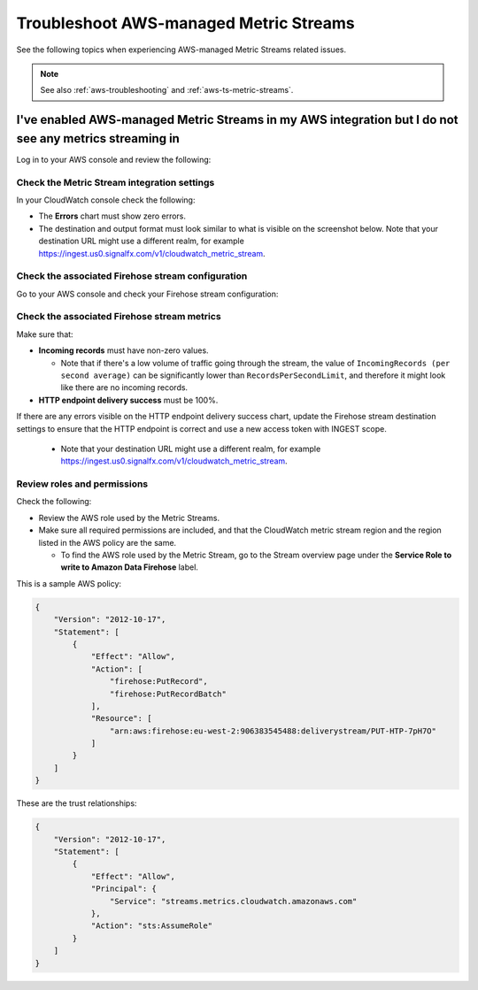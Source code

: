 .. _aws-ts-ms-aws:

******************************************************
Troubleshoot AWS-managed Metric Streams
******************************************************

.. meta::
  :description: Troubleshoot AWS-managed Metric Streams related issues.

See the following topics when experiencing AWS-managed Metric Streams related issues.

.. note:: See also :ref:`aws-troubleshooting` and :ref:`aws-ts-metric-streams`.

I've enabled AWS-managed Metric Streams in my AWS integration but I do not see any metrics streaming in
==========================================================================================================

Log in to your AWS console and review the following:

Check the Metric Stream integration settings 
----------------------------------------------------------------------

In your CloudWatch console check the following:

* The :strong:`Errors` chart must show zero errors.

* The destination and output format must look similar to what is visible on the screenshot below. Note that your destination URL might use a different realm, for example https://ingest.us0.signalfx.com/v1/cloudwatch_metric_stream.

.. image:: /_images/gdi/aws-ts-awsmanaged1.png
    :width: 70%
    :alt: Metric Stream settings

Check the associated Firehose stream configuration
----------------------------------------------------------------------

Go to your AWS console and check your Firehose stream configuration:

.. image:: /_images/gdi/aws-ts-awsmanaged2.png
      :width: 70%
      :alt: Firehose configuration

Check the associated Firehose stream metrics 
----------------------------------------------------------------------

Make sure that:

* :strong:`Incoming records` must have non-zero values. 

  * Note that if there's a low volume of traffic going through the stream, the value of ``IncomingRecords (per second average)`` can be significantly lower than ``RecordsPerSecondLimit``, and therefore it might look like there are no incoming records. 

* :strong:`HTTP endpoint delivery success` must be 100%. 

.. image:: /_images/gdi/aws-ts-awsmanaged3.png
      :width: 70%
      :alt: Firehose stream metrics

If there are any errors visible on the HTTP endpoint delivery success chart, update the Firehose stream destination settings to ensure that the HTTP endpoint is correct and use a new access token with INGEST scope.  

  * Note that your destination URL might use a different realm, for example https://ingest.us0.signalfx.com/v1/cloudwatch_metric_stream.

.. image:: /_images/gdi/aws-ts-awsmanaged4.png
      :width: 70%
      :alt: Destination settings

Review roles and permissions 
-----------------------------------

Check the following:

* Review the AWS role used by the Metric Streams. 

* Make sure all required permissions are included, and that the CloudWatch metric stream region and the region listed in the AWS policy are the same.

  * To find the AWS role used by the Metric Stream, go to the Stream overview page under the :strong:`Service Role to write to Amazon Data Firehose` label.

This is a sample AWS policy:

.. code-block:: none

  {
      "Version": "2012-10-17",
      "Statement": [
          {
              "Effect": "Allow",
              "Action": [
                  "firehose:PutRecord",
                  "firehose:PutRecordBatch"
              ],
              "Resource": [
                  "arn:aws:firehose:eu-west-2:906383545488:deliverystream/PUT-HTP-7pH7O"
              ]
          }
      ]
  }

These are the trust relationships:

.. code-block:: none

  {
      "Version": "2012-10-17",
      "Statement": [
          {
              "Effect": "Allow",
              "Principal": {
                  "Service": "streams.metrics.cloudwatch.amazonaws.com"
              },
              "Action": "sts:AssumeRole"
          }
      ]
  }



